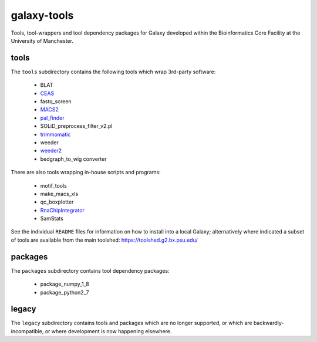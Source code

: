 galaxy-tools
============

.. image:: https://travis-ci.org/fls-bioinformatics-core/galaxy-tools.png?branch=master
   :target: https://travis-ci.org/fls-bioinformatics-core/galaxy-tools

Tools, tool-wrappers and tool dependency packages for Galaxy developed
within the Bioinformatics Core Facility at the University of Manchester.

tools
-----

The ``tools`` subdirectory contains the following tools which wrap
3rd-party software:

 * BLAT
 * `CEAS <https://toolshed.g2.bx.psu.edu/view/pjbriggs/ceas/>`_
 * fastq_screen
 * `MACS2 <https://toolshed.g2.bx.psu.edu/view/pjbriggs/macs21/>`_
 * `pal_finder <https://toolshed.g2.bx.psu.edu/view/pjbriggs/pal_finder/>`_
 * SOLiD_preprocess_filter_v2.pl
 * `trimmomatic <https://toolshed.g2.bx.psu.edu/view/pjbriggs/trimmomatic/>`_
 * weeder
 * `weeder2 <https://toolshed.g2.bx.psu.edu/view/pjbriggs/weeder2/>`_
 * bedgraph_to_wig converter

There are also tools wrapping in-house scripts and programs:

 * motif_tools
 * make_macs_xls
 * qc_boxplotter
 * `RnaChipIntegrator <https://toolshed.g2.bx.psu.edu/view/pjbriggs/rnachipintegrator>`_
 * SamStats

See the individual ``README`` files for information on how to install
into a local Galaxy; alternatively where indicated a subset of tools are
available from the main toolshed: https://toolshed.g2.bx.psu.edu/

packages
--------

The ``packages`` subdirectory contains tool dependency packages:

 * package_numpy_1_8
 * package_python2_7

legacy
------

The ``legacy`` subdirectory contains tools and packages which are
no longer supported, or which are backwardly-incompatible, or where
development is now happening elsewhere.
